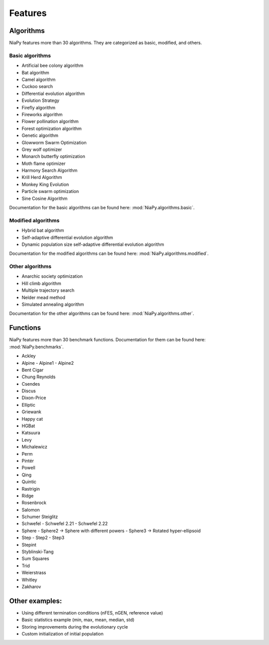 Features
========



Algorithms
-----------------------------

NiaPy features more than 30 algorithms. They are categorized as basic, modified, and others.

Basic algorithms
~~~~~~~~~~~~~~~~

- Artificial bee colony algorithm
- Bat algorithm
- Camel algorithm
- Cuckoo search
- Differential evolution algorithm
- Evolution Strategy
- Firefly algorithm
- Fireworks algorithm
- Flower pollination algorithm
- Forest optimization algorithm
- Genetic algorithm
- Glowworm Swarm Optimization
- Grey wolf optimizer
- Monarch butterfly optimization
- Moth flame optimizer
- Harmony Search Algorithm
- Krill Herd Algorithm
- Monkey King Evolution
- Particle swarm optimization
- Sine Cosine Algorithm

Documentation for the basic algorithms can be found here: :mod:`NiaPy.algorithms.basic`.


Modified algorithms
~~~~~~~~~~~~~~~~~~~

- Hybrid bat algorithm
- Self-adaptive differential evolution algorithm
- Dynamic population size self-adaptive differential evolution algorithm

Documentation for the modified algorithms can be found here: :mod:`NiaPy.algorithms.modified`.


Other algorithms
~~~~~~~~~~~~~~~~

- Anarchic society optimization
- Hill climb algorithm
- Multiple trajectory search
- Nelder mead method
- Simulated annealing algorithm

Documentation for the other algorithms can be found here: :mod:`NiaPy.algorithms.other`.


Functions
-----------------------------

NiaPy features more than 30 benchmark functions. Documentation for them can be found here: :mod:`NiaPy.benchmarks`.

- Ackley
- Alpine
  - Alpine1
  - Alpine2
- Bent Cigar
- Chung Reynolds
- Csendes
- Discus
- Dixon-Price
- Elliptic
- Griewank
- Happy cat
- HGBat
- Katsuura
- Levy
- Michalewicz
- Perm
- Pintér
- Powell
- Qing
- Quintic
- Rastrigin
- Ridge
- Rosenbrock
- Salomon
- Schumer Steiglitz
- Schwefel
  - Schwefel 2.21
  - Schwefel 2.22
- Sphere
  - Sphere2 -> Sphere with different powers
  - Sphere3 -> Rotated hyper-ellipsoid
- Step
  - Step2
  - Step3
- Stepint
- Styblinski-Tang
- Sum Squares
- Trid
- Weierstrass
- Whitley
- Zakharov


Other examples:
-----------------------------

- Using different termination conditions (nFES, nGEN, reference value)
- Basic statistics example (min, max, mean, median, std)
- Storing improvements during the evolutionary cycle
- Custom initialization of initial population
